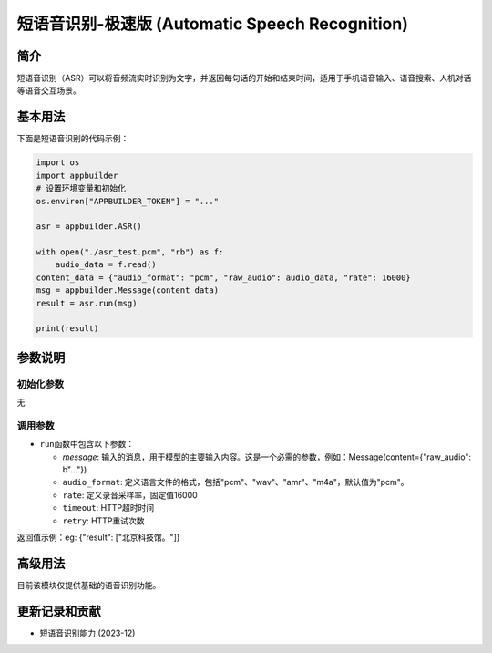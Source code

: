
短语音识别-极速版 (Automatic Speech Recognition)
================================================

简介
----

短语音识别（ASR）可以将音频流实时识别为文字，并返回每句话的开始和结束时间，适用于手机语音输入、语音搜索、人机对话等语音交互场景。

基本用法
--------

下面是短语音识别的代码示例：

.. code-block:: python

   import os
   import appbuilder
   # 设置环境变量和初始化
   os.environ["APPBUILDER_TOKEN"] = "..."

   asr = appbuilder.ASR()

   with open("./asr_test.pcm", "rb") as f:
       audio_data = f.read()
   content_data = {"audio_format": "pcm", "raw_audio": audio_data, "rate": 16000}
   msg = appbuilder.Message(content_data)
   result = asr.run(msg)

   print(result)

参数说明
--------

初始化参数
^^^^^^^^^^

无

调用参数
^^^^^^^^


* ``run``\ 函数中包含以下参数：

  * `message`: 输入的消息，用于模型的主要输入内容。这是一个必需的参数，例如：Message(content={"raw_audio": b"..."})
  * ``audio_format``\ : 定义语言文件的格式，包括"pcm"、"wav"、"amr"、"m4a"，默认值为"pcm"。
  * ``rate``\ : 定义录音采样率，固定值16000
  * ``timeout``\ : HTTP超时时间
  * ``retry``\ : HTTP重试次数

返回值示例：eg: {"result": ["北京科技馆。"]}

高级用法
--------

目前该模块仅提供基础的语音识别功能。

更新记录和贡献
--------------


* 短语音识别能力 (2023-12)
